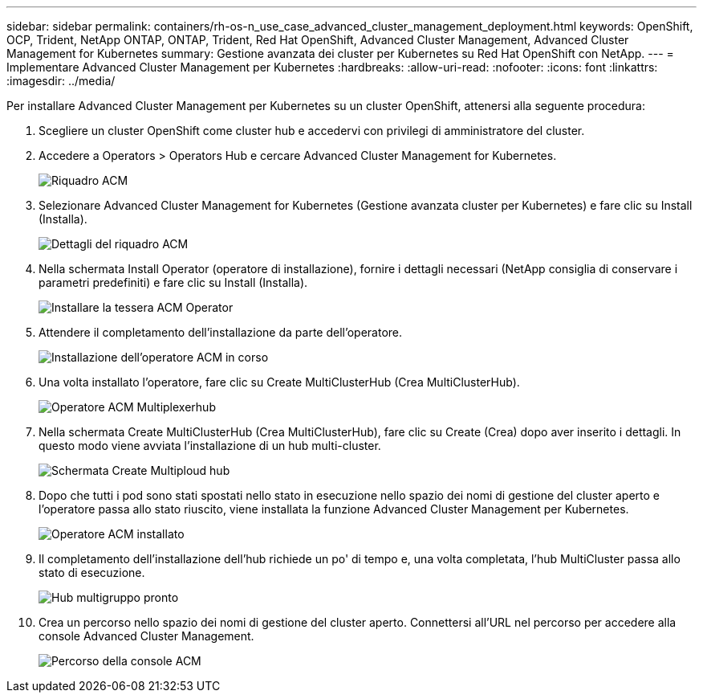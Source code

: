 ---
sidebar: sidebar 
permalink: containers/rh-os-n_use_case_advanced_cluster_management_deployment.html 
keywords: OpenShift, OCP, Trident, NetApp ONTAP, ONTAP, Trident, Red Hat OpenShift, Advanced Cluster Management, Advanced Cluster Management for Kubernetes 
summary: Gestione avanzata dei cluster per Kubernetes su Red Hat OpenShift con NetApp. 
---
= Implementare Advanced Cluster Management per Kubernetes
:hardbreaks:
:allow-uri-read: 
:nofooter: 
:icons: font
:linkattrs: 
:imagesdir: ../media/


[role="lead"]
Per installare Advanced Cluster Management per Kubernetes su un cluster OpenShift, attenersi alla seguente procedura:

. Scegliere un cluster OpenShift come cluster hub e accedervi con privilegi di amministratore del cluster.
. Accedere a Operators > Operators Hub e cercare Advanced Cluster Management for Kubernetes.
+
image:redhat_openshift_image66.png["Riquadro ACM"]

. Selezionare Advanced Cluster Management for Kubernetes (Gestione avanzata cluster per Kubernetes) e fare clic su Install (Installa).
+
image:redhat_openshift_image67.png["Dettagli del riquadro ACM"]

. Nella schermata Install Operator (operatore di installazione), fornire i dettagli necessari (NetApp consiglia di conservare i parametri predefiniti) e fare clic su Install (Installa).
+
image:redhat_openshift_image68.png["Installare la tessera ACM Operator"]

. Attendere il completamento dell'installazione da parte dell'operatore.
+
image:redhat_openshift_image69.png["Installazione dell'operatore ACM in corso"]

. Una volta installato l'operatore, fare clic su Create MultiClusterHub (Crea MultiClusterHub).
+
image:redhat_openshift_image70.png["Operatore ACM Multiplexerhub"]

. Nella schermata Create MultiClusterHub (Crea MultiClusterHub), fare clic su Create (Crea) dopo aver inserito i dettagli. In questo modo viene avviata l'installazione di un hub multi-cluster.
+
image:redhat_openshift_image71.png["Schermata Create Multiploud hub"]

. Dopo che tutti i pod sono stati spostati nello stato in esecuzione nello spazio dei nomi di gestione del cluster aperto e l'operatore passa allo stato riuscito, viene installata la funzione Advanced Cluster Management per Kubernetes.
+
image:redhat_openshift_image72.png["Operatore ACM installato"]

. Il completamento dell'installazione dell'hub richiede un po' di tempo e, una volta completata, l'hub MultiCluster passa allo stato di esecuzione.
+
image:redhat_openshift_image73.png["Hub multigruppo pronto"]

. Crea un percorso nello spazio dei nomi di gestione del cluster aperto. Connettersi all'URL nel percorso per accedere alla console Advanced Cluster Management.
+
image:redhat_openshift_image74.png["Percorso della console ACM"]


